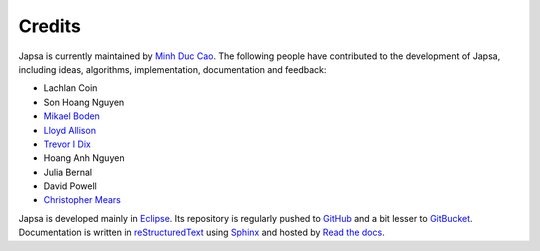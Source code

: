 =======
Credits
=======

Japsa is currently maintained by `Minh Duc Cao <http://www.caominhduc.org>`_.
The following people have contributed to the development of Japsa, including
ideas, algorithms, implementation, documentation and feedback:

* Lachlan Coin
* Son Hoang Nguyen
* `Mikael Boden <http://staff.scmb.uq.edu.au/staff/mikael-boden>`_
* `Lloyd Allison <http://www.allisons.org/ll/>`_
* `Trevor I Dix <http://www.csse.monash.edu.au/~trevor/>`_
* Hoang Anh Nguyen
* Julia Bernal
* David Powell
* `Christopher Mears <http://www.cmears.id.au/>`_


Japsa is developed mainly in `Eclipse <http://www.eclipse.org/>`_.
Its repository is regularly pushed to `GitHub <https://github.com/mdcao/japsa/>`_
and a bit lesser to `GitBucket <https://bitbucket.org/mdcao/japsa/>`_.
Documentation is written in
`reStructuredText <http://docutils.sourceforge.net/rst.html>`_
using `Sphinx <http://sphinx-doc.org/>`_ and hosted
by `Read the docs <http://japsa.readthedocs.org>`_.

